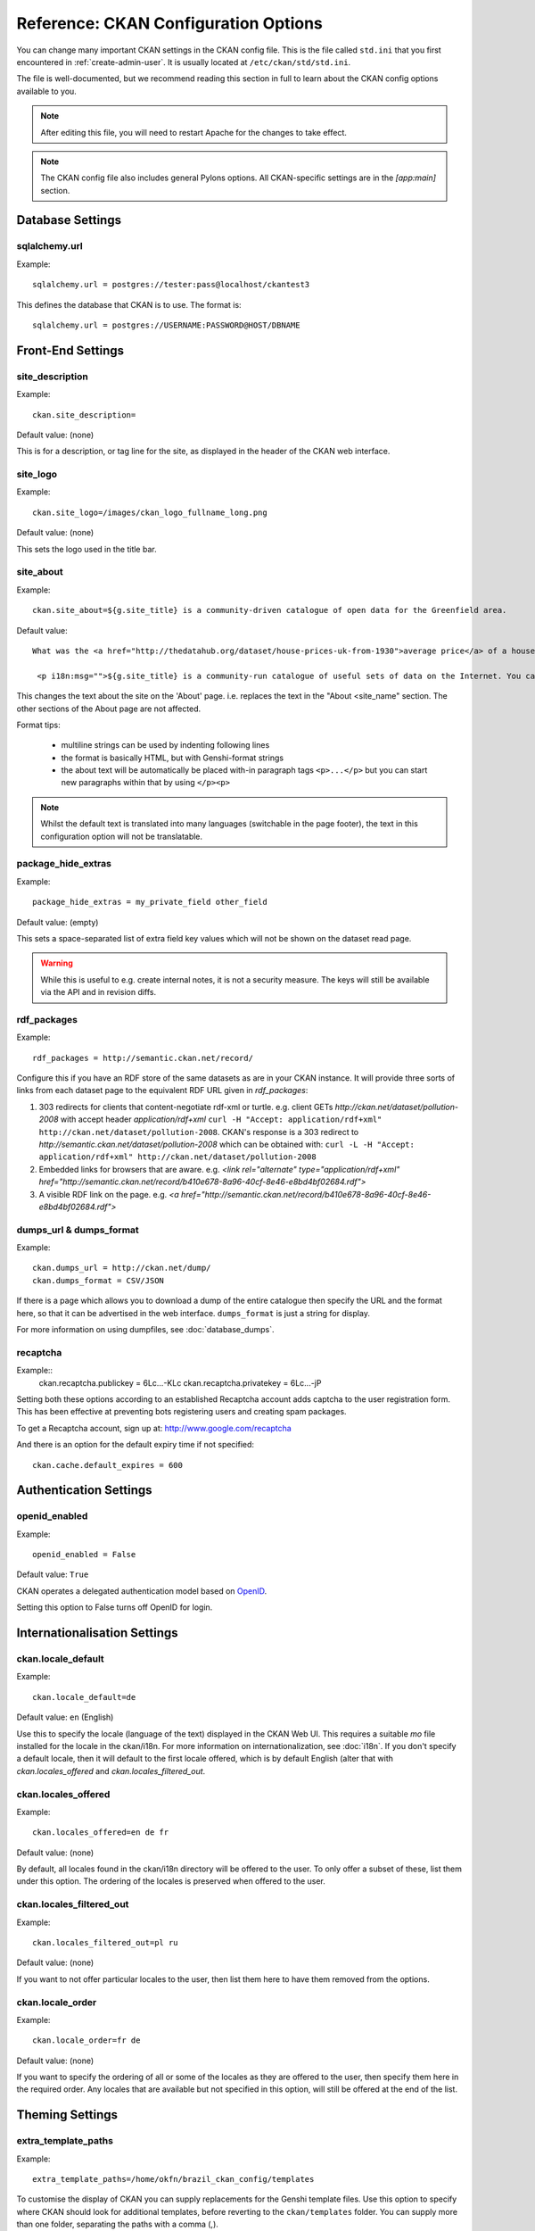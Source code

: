 .. index::
   single: config file

=====================================
Reference: CKAN Configuration Options
=====================================

You can change many important CKAN settings in the CKAN config file. This is the file called ``std.ini`` that you first encountered in :ref:`create-admin-user`. It is usually located at ``/etc/ckan/std/std.ini``.

The file is well-documented, but we recommend reading this section in full to learn about the CKAN config options available to you. 

.. note:: After editing this file, you will need to restart Apache for the changes to take effect. 

.. note:: The CKAN config file also includes general Pylons options. All CKAN-specific settings are in the `[app:main]` section.

Database Settings
-----------------

.. index::
   single: sqlalchemy.url

sqlalchemy.url
^^^^^^^^^^^^^^

Example::

 sqlalchemy.url = postgres://tester:pass@localhost/ckantest3

This defines the database that CKAN is to use. The format is::

 sqlalchemy.url = postgres://USERNAME:PASSWORD@HOST/DBNAME


Front-End Settings
------------------


.. index::
   single: site_description

site_description
^^^^^^^^^^^^^^^^

Example::

 ckan.site_description=

Default value:  (none)

This is for a description, or tag line for the site, as displayed in the header of the CKAN web interface.

.. index::
   single: site_logo

site_logo
^^^^^^^^^

Example::

 ckan.site_logo=/images/ckan_logo_fullname_long.png

Default value:  (none)

This sets the logo used in the title bar.

.. index::
   single: site_url


.. index::
   single: package_hide_extras

site_about
^^^^^^^^^^

Example::

 ckan.site_about=${g.site_title} is a community-driven catalogue of open data for the Greenfield area.

Default value::

 What was the <a href="http://thedatahub.org/dataset/house-prices-uk-from-1930">average price</a> of a house in the UK in 1935? When will India's projected population <a href="http://thedatahub.org/dataset/guardian-population-unitednations">overtake</a> that of China? Where can you see <a href="http://thedatahub.org/dataset/seattle-public-art">publicly-funded art</a> in Seattle? Data to answer many, many questions like these is out there on the Internet somewhere - but it is not always easy to find.</p>
  
  <p i18n:msg="">${g.site_title} is a community-run catalogue of useful sets of data on the Internet. You can collect links here to data from around the web for yourself and others to use, or search for data that others have collected. Depending on the type of data (and its conditions of use), ${g.site_title} may also be able to store a copy of the data or host it in a database, and provide some basic visualisation tools.

This changes the text about the site on the 'About' page. i.e. replaces the text in the "About <site_name" section. The other sections of the About page are not affected.

Format tips:

 * multiline strings can be used by indenting following lines

 * the format is basically HTML, but with Genshi-format strings

 * the about text will be automatically be placed with-in paragraph tags ``<p>...</p>`` but you can start new paragraphs within that by using ``</p><p>``

.. note:: Whilst the default text is translated into many languages (switchable in the page footer), the text in this configuration option will not be translatable.

package_hide_extras
^^^^^^^^^^^^^^^^^^^

Example::

 package_hide_extras = my_private_field other_field

Default value:  (empty)

This sets a space-separated list of extra field key values which will not be shown on the dataset read page. 

.. warning::  While this is useful to e.g. create internal notes, it is not a security measure. The keys will still be available via the API and in revision diffs. 

.. index::
   single: rdf_packages

rdf_packages
^^^^^^^^^^^^

Example::

 rdf_packages = http://semantic.ckan.net/record/

Configure this if you have an RDF store of the same datasets as are in your CKAN instance. It will provide three sorts of links from each dataset page to the equivalent RDF URL given in `rdf_packages`:

1. 303 redirects for clients that content-negotiate rdf-xml or turtle. e.g. client GETs `http://ckan.net/dataset/pollution-2008` with accept header `application/rdf+xml` ``curl -H "Accept: application/rdf+xml" http://ckan.net/dataset/pollution-2008``. CKAN's response is a 303 redirect to `http://semantic.ckan.net/dataset/pollution-2008` which can be obtained with: ``curl -L -H "Accept: application/rdf+xml" http://ckan.net/dataset/pollution-2008``

2. Embedded links for browsers that are aware. e.g. `<link rel="alternate" type="application/rdf+xml" href="http://semantic.ckan.net/record/b410e678-8a96-40cf-8e46-e8bd4bf02684.rdf">`

3. A visible RDF link on the page. e.g. `<a href="http://semantic.ckan.net/record/b410e678-8a96-40cf-8e46-e8bd4bf02684.rdf">`

.. index::
   single: dumps_url, dumps_format

dumps_url & dumps_format
^^^^^^^^^^^^^^^^^^^^^^^^

Example::

  ckan.dumps_url = http://ckan.net/dump/
  ckan.dumps_format = CSV/JSON

If there is a page which allows you to download a dump of the entire catalogue then specify the URL and the format here, so that it can be advertised in the web interface. ``dumps_format`` is just a string for display.

For more information on using dumpfiles, see :doc:`database_dumps`.

recaptcha
^^^^^^^^^

Example::
 ckan.recaptcha.publickey = 6Lc...-KLc
 ckan.recaptcha.privatekey = 6Lc...-jP

Setting both these options according to an established Recaptcha account adds captcha to the user registration form. This has been effective at preventing bots registering users and creating spam packages.

To get a Recaptcha account, sign up at: http://www.google.com/recaptcha

And there is an option for the default expiry time if not specified::

 ckan.cache.default_expires = 600

Authentication Settings
-----------------------

.. index::
   single: openid_enabled

openid_enabled
^^^^^^^^^^^^^^

Example::

 openid_enabled = False

Default value:  ``True``

CKAN operates a delegated authentication model based on `OpenID <http://openid.net/>`_.

Setting this option to False turns off OpenID for login.


.. _config-i18n:

Internationalisation Settings
-----------------------------

.. index::
   single: ckan.locale_default

ckan.locale_default
^^^^^^^^^^^^^^^^^^^

Example::

 ckan.locale_default=de

Default value:  ``en`` (English)

Use this to specify the locale (language of the text) displayed in the CKAN Web UI. This requires a suitable `mo` file installed for the locale in the ckan/i18n. For more information on internationalization, see :doc:`i18n`. If you don't specify a default locale, then it will default to the first locale offered, which is by default English (alter that with `ckan.locales_offered` and `ckan.locales_filtered_out`.

.. note: In versions of CKAN before 1.5, the settings used for this was variously `lang` or `ckan.locale`, which have now been deprecated in favour of `ckan.locale_default`.

ckan.locales_offered
^^^^^^^^^^^^^^^^^^^^

Example::

 ckan.locales_offered=en de fr

Default value: (none)

By default, all locales found in the ckan/i18n directory will be offered to the user. To only offer a subset of these, list them under this option. The ordering of the locales is preserved when offered to the user.

ckan.locales_filtered_out
^^^^^^^^^^^^^^^^^^^^^^^^^

Example::

 ckan.locales_filtered_out=pl ru

Default value: (none)

If you want to not offer particular locales to the user, then list them here to have them removed from the options.

ckan.locale_order
^^^^^^^^^^^^^^^^^

Example::

 ckan.locale_order=fr de

Default value: (none)

If you want to specify the ordering of all or some of the locales as they are offered to the user, then specify them here in the required order. Any locales that are available but not specified in this option, will still be offered at the end of the list.



Theming Settings
----------------

.. index::
   single: extra_template_paths

extra_template_paths
^^^^^^^^^^^^^^^^^^^^

Example::

 extra_template_paths=/home/okfn/brazil_ckan_config/templates

To customise the display of CKAN you can supply replacements for the Genshi template files. Use this option to specify where CKAN should look for additional templates, before reverting to the ``ckan/templates`` folder. You can supply more than one folder, separating the paths with a comma (,).

For more information on theming, see :doc:`theming`.

.. index::
   single: extra_public_paths

extra_public_paths
^^^^^^^^^^^^^^^^^^

Example::

 extra_public_paths = /home/okfn/brazil_ckan_config/public

To customise the display of CKAN you can supply replacements for static files such as HTML, CSS, script and PNG files. Use this option to specify where CKAN should look for additional files, before reverting to the ``ckan/public`` folder. You can supply more than one folder, separating the paths with a comma (,).

For more information on theming, see :doc:`theming`.

template_head_end
^^^^^^^^^^^^^^^^^

HTML content to be inserted just before ``</head>`` tag (e.g. extra stylesheet)

Example::

  ckan.template_head_end = <link rel="stylesheet" href="http://mysite.org/css/custom.css" type="text/css"> 

You can also have multiline strings. Just indent following lines. e.g.::

 ckan.template_head_end = 
  <link rel="stylesheet" href="/css/extra1.css" type="text/css"> 
  <link rel="stylesheet" href="/css/extra2.css" type="text/css"> 

template_footer_end
^^^^^^^^^^^^^^^^^^^

HTML content to be inserted just before ``</body>`` tag (e.g. Google Analytics code).

.. note:: you can have multiline strings (just indent following lines)

Example (showing insertion of Google Analytics code)::

  ckan.template_footer_end = <!-- Google Analytics -->
    <script src='http://www.google-analytics.com/ga.js' type='text/javascript'></script>
    <script type="text/javascript">
    try {
    var pageTracker = _gat._getTracker("XXXXXXXXX");
    pageTracker._setDomainName(".ckan.net");
    pageTracker._trackPageview();
    } catch(err) {}
    </script>
    <!-- /Google Analytics -->


Form Settings
-------------

.. index::
   single: package_form

package_form
^^^^^^^^^^^^

Example::

 package_form = ca

Default value:  ``standard``

This sets the name of the form to use when editing a dataset. This can be a form defined in the core CKAN code or in another setuputils-managed python module. The only requirement is that the ``setup.py`` file has an entry point for the form defined in the ``ckan.forms`` section. 

For more information on forms, see :doc:`forms`.

.. index::
   single: package_new_return_url, package_edit_return_url

.. _config-package-urls:

package_new_return_url & package_edit_return_url
^^^^^^^^^^^^^^^^^^^^^^^^^^^^^^^^^^^^^^^^^^^^^^^^

Example::

 package_new_return_url = http://datadotgc.ca/new_dataset_complete?name=<NAME>
 package_edit_return_url = http://datadotgc.ca/dataset/<NAME>

If integrating the Edit Dataset and New Dataset forms into a third-party interface, setting these options allows you to set the return address. When the user has completed the form and presses 'commit', the user is redirected to the URL specified.

The ``<NAME>`` string is replaced with the name of the dataset edited. Full details of this process are given in :doc:`form-integration`.


.. index::
   single: licenses_group_url

licenses_group_url
^^^^^^^^^^^^^^^^^^

A url pointing to a JSON file containing a list of licence objects. This list
determines the licences offered by the system to users, for example when
creating or editing a dataset.

This is entirely optional - by default, the system will use the CKAN list of
licences available in the `Python licenses package <http://pypi.python.org/pypi/licenses>`_.

More details about the CKAN license objects - including the licence format and some
example licence lists - can be found at the `Open Licenses Service 
<http://licenses.opendefinition.org/>`_.

Examples::
 
 licenses_group_url = file:///path/to/my/local/json-list-of-licenses.js
 licenses_group_url = http://licenses.opendefinition.org/2.0/ckan_original


Messaging Settings
------------------

.. index::
   single: carrot_messaging_library

carrot_messaging_library
^^^^^^^^^^^^^^^^^^^^^^^^

Example::

 carrot_messaging_library=pyamqplib

This is the messaging library backend to use. Options::

 * ``pyamqplib`` - AMQP (e.g. for RabbitMQ)

 * ``pika`` - alternative AMQP

 * ``stomp`` - python-stomp

 * ``queue`` - native Python Queue (default) - NB this doesn't work inter-process

See the `Carrot documentation <http://packages.python.org/carrot/index.html>`_ for details.

.. index::
   single: amqp_hostname, amqp_port, amqp_user_id, amqp_password

amqp_hostname, amqp_port, amqp_user_id, amqp_password
^^^^^^^^^^^^^^^^^^^^^^^^^^^^^^^^^^^^^^^^^^^^^^^^^^^^^

Example::

 amqp_hostname=localhost
 amqp_port=5672
 amqp_user_id=guest
 amqp_password=guest

These are the setup parameters for AMQP messaging. These only apply if the messaging library has been set to use AMQP (see `carrot_messaging_library`_). The values given above are the default values.

Search Settings
---------------

.. index::
   single: build_search_index_synchronously

build_search_index_synchronously
^^^^^^^^^^^^^^^^^^^^^^^^^^^^^^^^

Example::

 ckan.build_search_index_synchronously=

Default (if you don't define it)::
 indexing is on

This controls the operation of the CKAN search indexing. If you don't define this option then indexing is on. You will want to turn this off if you have a non-synchronous search index extension installed. In this case you need to define the option equal to blank (as in the example).

Another way to turn indexing on is to add ``synchronous_search`` to ``ckan.plugins``::

 ckan.plugins = synchronous_search

.. index::
   single: ckan.site_id

ckan.site_id
^^^^^^^^^^^^

Example::

 ckan.site_id = my_ckan_instance

CKAN uses Solr to index and search packages. The search index is linked to the value of the ``ckan.site_id``, so if you have more than one
CKAN instance using the same `solr_url`_, they will each have a separate search index as long as their ``ckan.site_id`` values are different. If you are only running
a single CKAN instance then this can be ignored.

Note, if you change this value, you need to rebuild the search index.

.. index::
   single: solr_url

.. _solr_url:

solr_url
^^^^^^^^

Example::

 solr_url = http://solr.okfn.org:8983/solr
 
This configures the Solr server used for search. The SOLR schema must be one of the ones in ``ckan/config/solr`` (generally the last one).

Optionally, ``solr_user`` and ``solr_password`` can also be passed along to specify HTTP Basic authentication details for all Solr requests. 

Note, if you change this value, you need to rebuild the search index.

Site Settings
-------------

.. index::
   single: site_title

site_title
^^^^^^^^^^

Example::

 ckan.site_title=Open Data Scotland

Default value:  ``CKAN``

This sets the name of the site, as displayed in the CKAN web interface.

.. index::
   single: site_url

site_url
^^^^^^^^

Example::

 ckan.site_url=http://scotdata.ckan.net

Default value:  (none)

The primary URL used by this site. Used in the API to provide datasets with links to themselves in the web UI.

.. index::
   single: api_url

api_url
^^^^^^^

Example::

 ckan.api_url=http://scotdata.ckan.net/api

Default value:  ``/api``

The URL that resolves to the CKAN API part of the site. This is useful if the
API is hosted on a different domain, for example when a third-party site uses
the forms API.

apikey_header_name
^^^^^^^^^^^^^^^^^^

Example::

 apikey_header_name = API-KEY

Default value: ``X-CKAN-API-Key`` & ``Authorization``

This allows another http header to be used to provide the CKAN API key. This is useful if network infrastructure block the Authorization header and ``X-CKAN-API-Key`` is not suitable.

Authorization Settings
----------------------

.. index::
   single: default_roles

default_roles
^^^^^^^^^^^^^

This allows you to set the default authorization roles (i.e. permissions) for new objects. Currently this extends to new datasets, groups, authorization groups and the ``system`` object. For full details of these, see :doc:`authorization`.

The value is a strict JSON dictionary of user names ``visitor`` (any user who is not logged in)  and ``logged_in`` (any user who is logged in) with lists of their roles.

Example::

 ckan.default_roles.Package = {"visitor": ["editor"], "logged_in": ["editor"]}
 ckan.default_roles.Group = {"visitor": ["reader"], "logged_in": ["reader"]}

With this example setting, visitors and logged-in users can only read datasets that get created.

Defaults: see in ``ckan/model/authz.py`` for: ``default_default_user_roles``


Plugin Settings
---------------

.. index::
   single: plugins

plugins
^^^^^^^

Example::

  ckan.plugins = disqus synchronous_search datapreview googleanalytics stats storage follower

Specify which CKAN extensions are to be enabled. 

.. warning::  If you specify an extension but have not installed the code,  CKAN will not start. 

Format as a space-separated list of the extension names. The extension name is the key in the [ckan.plugins] section of the extension's ``setup.py``. For more information on extensions, see :doc:`extensions`.



Directory Settings
------------------

.. index::
   single: log_dir

log_dir
^^^^^^^

Example::

  ckan.log_dir = /var/log/ckan/

This is the directory to which CKAN cron scripts (if there are any installed) should write log files. 

.. note::  This setting is nothing to do with the main CKAN log file, whose filepath is set in the ``[handler_file]`` args.

.. index::
   single: dump_dir

dump_dir
^^^^^^^^

Example::

  ckan.dump_dir = /var/lib/ckan/dump/

This is the directory to which JSON or CSV dumps of the database are to be written, assuming a script has been installed to do this. 

.. note::  It is usual to set up the Apache config to serve this directory.

.. index::
   single: backup_dir

backup_dir
^^^^^^^^^^

Example::

  ckan.backup_dir = /var/backups/ckan/

This is a directory where SQL database backups are to be written, assuming a script has been installed to do this.

